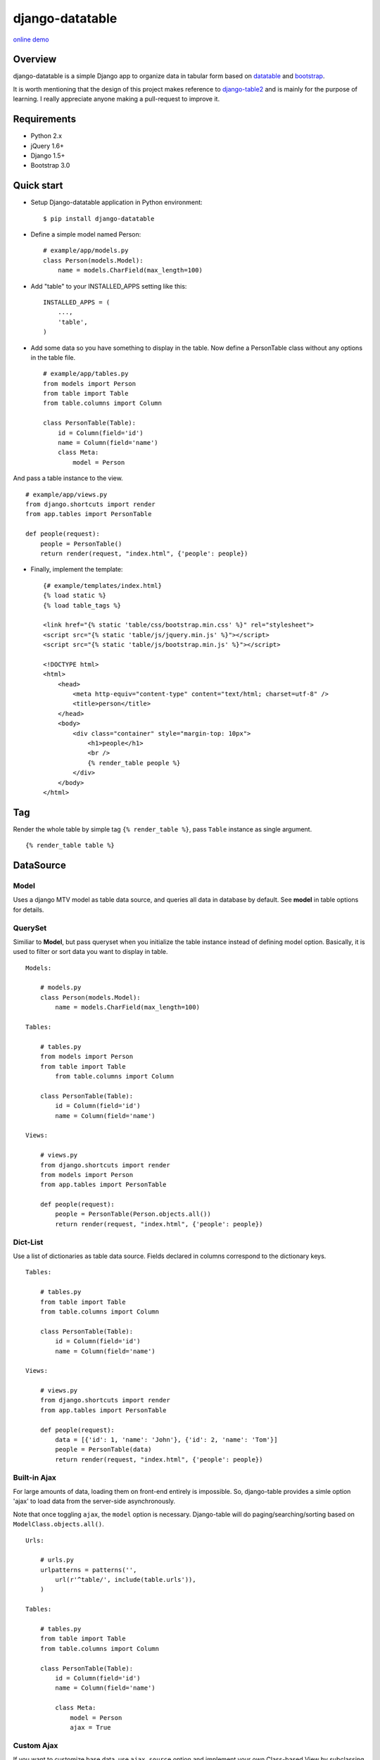 django-datatable
================

|Build Status| |PyPI|

.. figure:: https://www.shymonk.com/django-datatable/static/django_datatable_example.png
   :alt: preview

`online demo <https://www.shymonk.com/django-datatable/datasource/model/>`__

Overview
--------

django-datatable is a simple Django app to organize data in tabular
form based on `datatable <http://datatables.net>`__ and
`bootstrap <http://getbootstrap.com/>`__.

It is worth mentioning that the design of this project makes reference
to `django-table2 <https://github.com/bradleyayers/django-tables2>`__
and is mainly for the purpose of learning. I really appreciate anyone
making a pull-request to improve it.

Requirements
------------

-  Python 2.x

-  jQuery 1.6+

-  Django 1.5+

-  Bootstrap 3.0

Quick start
-----------

-  Setup Django-datatable application in Python environment:

   ::

       $ pip install django-datatable

-  Define a simple model named Person:

   ::

       # example/app/models.py
       class Person(models.Model):
           name = models.CharField(max_length=100)

-  Add "table" to your INSTALLED\_APPS setting like this:

   ::

       INSTALLED_APPS = (
           ...,
           'table',
       )

-  Add some data so you have something to display in the table. Now
   define a PersonTable class without any options in the table file.

   ::

       # example/app/tables.py
       from models import Person
       from table import Table
       from table.columns import Column

       class PersonTable(Table):
           id = Column(field='id')
           name = Column(field='name')
           class Meta:
               model = Person

And pass a table instance to the view.

::

        # example/app/views.py
        from django.shortcuts import render
        from app.tables import PersonTable

        def people(request):
            people = PersonTable()
            return render(request, "index.html", {'people': people})

-  Finally, implement the template:

   ::

       {# example/templates/index.html}
       {% load static %}
       {% load table_tags %}

       <link href="{% static 'table/css/bootstrap.min.css' %}" rel="stylesheet">
       <script src="{% static 'table/js/jquery.min.js' %}"></script>
       <script src="{% static 'table/js/bootstrap.min.js' %}"></script>

       <!DOCTYPE html>
       <html>
           <head>
               <meta http-equiv="content-type" content="text/html; charset=utf-8" />
               <title>person</title>
           </head>
           <body>
               <div class="container" style="margin-top: 10px">
                   <h1>people</h1>
                   <br />
                   {% render_table people %}
               </div>
           </body>
       </html>

Tag
---

Render the whole table by simple tag ``{% render_table %}``, pass
``Table`` instance as single argument.

::

    {% render_table table %}

DataSource
----------

Model
`````

Uses a django MTV model as table data source, and queries all data in
database by default. See **model** in table options for details.

QuerySet
````````

Similiar to **Model**, but pass queryset when you initialize the table
instance instead of defining model option. Basically, it is used to
filter or sort data you want to display in table.

::

    Models:

        # models.py
        class Person(models.Model):
            name = models.CharField(max_length=100)

    Tables:

        # tables.py
        from models import Person
        from table import Table
            from table.columns import Column

        class PersonTable(Table):
            id = Column(field='id')
            name = Column(field='name')

    Views:

        # views.py
        from django.shortcuts import render
        from models import Person
        from app.tables import PersonTable

        def people(request):
            people = PersonTable(Person.objects.all())
            return render(request, "index.html", {'people': people})

Dict-List
`````````

Use a list of dictionaries as table data source. Fields declared in
columns correspond to the dictionary keys.

::

    Tables:

        # tables.py
        from table import Table
        from table.columns import Column

        class PersonTable(Table):
            id = Column(field='id')
            name = Column(field='name')

    Views:

        # views.py
        from django.shortcuts import render
        from app.tables import PersonTable

        def people(request):
            data = [{'id': 1, 'name': 'John'}, {'id': 2, 'name': 'Tom'}]
            people = PersonTable(data)
            return render(request, "index.html", {'people': people})

Built-in Ajax
`````````````

For large amounts of data, loading them on front-end entirely is
impossible. So, django-table provides a simle option 'ajax' to load data
from the server-side asynchronously.

Note that once toggling ``ajax``, the ``model`` option is necessary.
Django-table will do paging/searching/sorting based on
``ModelClass.objects.all()``.

::

    Urls:

        # urls.py
        urlpatterns = patterns('',
            url(r'^table/', include(table.urls')),
        )

    Tables:

        # tables.py
        from table import Table
        from table.columns import Column

        class PersonTable(Table):
            id = Column(field='id')
            name = Column(field='name')

            class Meta:
                model = Person
                ajax = True

Custom Ajax
```````````

If you want to customize base data, use ``ajax_source`` option and
implement your own Class-based View by subclassing ``FeedDataView``.

::

    Tables:

        # tables.py
        class PersonTable(Table):
            id = Column(field='id')
            name = Column(field='name')

            class Meta:
                model = Person
                ajax = True
                ajax_source = reverse_lazy('table_data')

    Urls:

        # urls.py
        urlpatterns = patterns('',
            url(r'^table/data/$', MyDataView.as_view(), name='table_data'),
        )

    Views:

        # views.py
        from table.views import FeedDataView
        from app.tables import PersonTable

        class MyDataView(FeedDataView):

            token = PersonTable.token

            def get_queryset(self):
                return super(MyDataView, self).get_queryset().filter(id__gt=5)

Columns
-------

-  Column

-  Link Column

-  Datetime Column

-  Checkbox Column

-  Sequence Column

-  Calendar Column

Widgets
-------

-  search-box

-  info-label

-  pagination

-  length-menu

-  exten-button(deprecated)

API Reference
-------------

-  `wiki <https://github.com/shymonk/django-datatable/wiki/API-Reference>`__

.. |Build Status| image:: https://travis-ci.org/shymonk/django-datatable.svg?branch=master
   :target: https://travis-ci.org/shymonk/django-datatable
.. |PyPI| image:: https://img.shields.io/pypi/v/django-datatable.png
   :target: https://pypi.python.org/pypi/django-datatable
